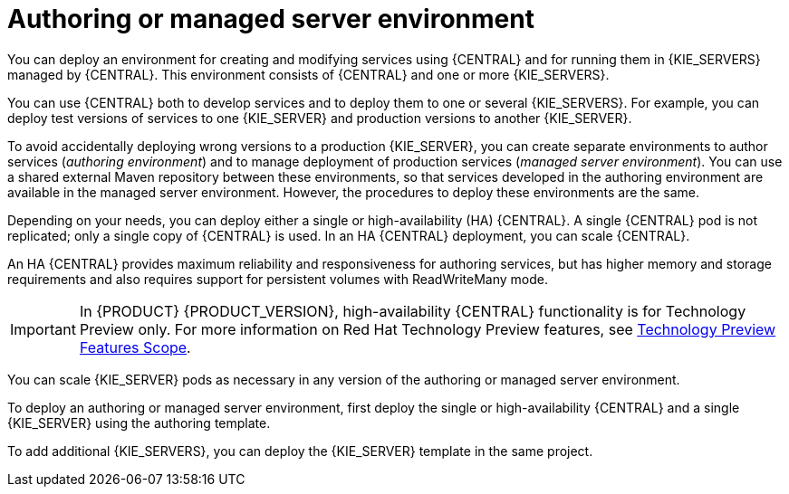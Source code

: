 [id='environment-authoring-managed-con']
= Authoring or managed server environment
You can deploy an environment for creating and modifying services using {CENTRAL} and for running them in {KIE_SERVERS} managed by {CENTRAL}. This environment consists of {CENTRAL} and one or more {KIE_SERVERS}.

You can use {CENTRAL} both to develop services and to deploy them to one or several {KIE_SERVERS}. For example, you can deploy test versions of services to one {KIE_SERVER} and production versions to another {KIE_SERVER}.

To avoid accidentally deploying wrong versions to a production {KIE_SERVER}, you can create separate environments to author services (_authoring environment_) and to manage deployment of production services (_managed server environment_). You can use a shared external Maven repository between these environments, so that services developed in the authoring environment are available in the managed server environment. However, the procedures to deploy these environments are the same.

Depending on your needs, you can deploy either a single or high-availability (HA) {CENTRAL}. A single {CENTRAL} pod is not replicated; only a single copy of {CENTRAL} is used. In an HA {CENTRAL} deployment, you can scale {CENTRAL}.

An HA {CENTRAL} provides maximum reliability and responsiveness for authoring services, but has higher memory and storage requirements and also requires support for persistent volumes with ReadWriteMany mode.

[IMPORTANT]
====
In {PRODUCT} {PRODUCT_VERSION}, high-availability {CENTRAL} functionality is for Technology Preview only. For more information on Red Hat Technology Preview features, see https://access.redhat.com/support/offerings/techpreview/[Technology Preview Features Scope].
====

You can scale {KIE_SERVER} pods as necessary in any version of the authoring or managed server environment.

To deploy an authoring or managed server environment, first deploy the single or high-availability {CENTRAL} and a single {KIE_SERVER} using the authoring template.

To add additional {KIE_SERVERS}, you can deploy the {KIE_SERVER} template in the same project.
